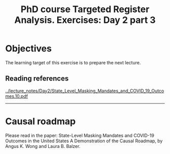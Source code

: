#+TITLE: PhD course Targeted Register Analysis. Exercises: Day 2 part 3

* Objectives

The learning target of this exercise is to prepare the next lecture.

** Reading references

[[../lecture_notes/Day2/State_Level_Masking_Mandates_and_COVID_19_Outcomes.10.pdf]]

----------------------------------------------------------------------

* Causal roadmap

Please read in the paper: State-Level Masking Mandates and COVID-19
Outcomes in the United States A Demonstration of the Causal Roadmap,
by Angus K. Wong and Laura B. Balzer.


